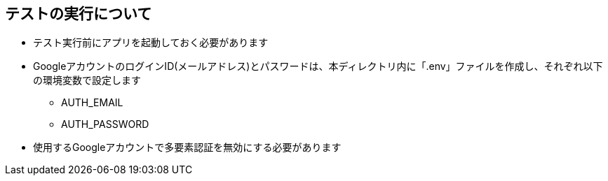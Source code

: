 == テストの実行について
* テスト実行前にアプリを起動しておく必要があります
* GoogleアカウントのログインID(メールアドレス)とパスワードは、本ディレクトリ内に「.env」ファイルを作成し、それぞれ以下の環境変数で設定します
** AUTH_EMAIL
** AUTH_PASSWORD
* 使用するGoogleアカウントで多要素認証を無効にする必要があります
